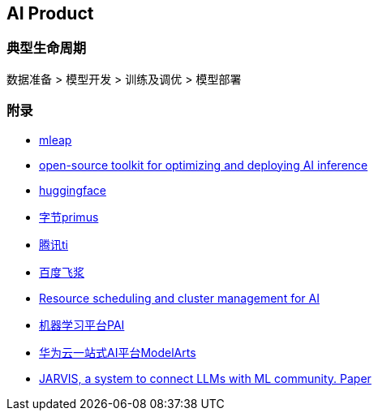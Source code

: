 == AI Product

=== 典型生命周期

数据准备 > 模型开发 > 训练及调优 > 模型部署

=== 附录

* https://github.com/combust/mleap[mleap]
* https://github.com/openvinotoolkit/openvino[open-source toolkit for optimizing and deploying AI inference]
* https://huggingface.co/[huggingface]
* https://github.com/bytedance/primus[字节primus]
* https://console.cloud.tencent.com/tione[腾讯ti]
* https://aistudio.baidu.com/aistudio/index[百度飞浆]
* https://github.com/microsoft/pai[Resource scheduling and cluster management for AI]
* https://www.aliyun.com/product/bigdata/learn[机器学习平台PAI]
* https://console.huaweicloud.com/modelarts/?region=cn-north-4#/dashboard[华为云一站式AI平台ModelArts]
* https://github.com/microsoft/JARVIS[JARVIS, a system to connect LLMs with ML community. Paper]